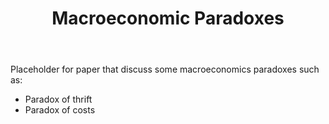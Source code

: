 :PROPERTIES:
:ID:       3b63f993-32ce-4ba1-976e-99d4ebddf884
:mtime:    20211202152739 20211027153620
:ctime:    20211027153620
:END:
#+title: Macroeconomic Paradoxes

#+HUGO_AUTO_SET_LASTMOD: t
#+hugo_base_dir: ~/BrainDump/

#+hugo_section: notes

#+HUGO_TAGS: placeholder

#+OPTIONS: num:nil ^:{} toc:nil


Placeholder for paper that discuss some macroeconomics paradoxes such as:
- Paradox of thrift
- Paradox of costs
